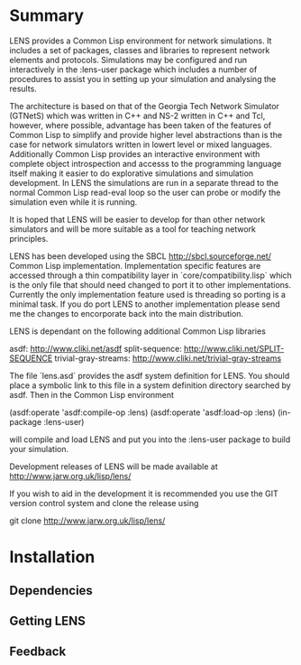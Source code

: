* Summary

LENS provides a Common Lisp environment for network simulations.  It
includes a set of packages, classes and libraries to represent network
elements and protocols. Simulations may be configured and run
interactively in the :lens-user package which includes a number of
procedures to assist you in setting up your simulation and analysing
the results.

The architecture is based on that of the Georgia Tech Network
Simulator (GTNetS) which was written in C++ and NS-2 written in C++
and Tcl, however, where possible, advantage has been taken of the
features of Common Lisp to simplify and provide higher level
abstractions than is the case for network simulators written in lowert
level or mixed languages. Additionally Common Lisp provides an
interactive environment with complete object introspection and accesss
to the programming language itself making it easier to do explorative
simulations and simulation development. In LENS the simulations are
run in a separate thread to the normal Common Lisp read-eval loop so
the user can probe or modify the simulation even while it is running.

It is hoped that LENS will be easier to develop for than other network
simulators and will be more suitable as a tool for teaching network
principles.

LENS has been developed using the SBCL <http://sbcl.sourceforge.net/>
Common Lisp implementation. Implementation specific features are
accessed through a thin compatibility layer in
`core/compatibility.lisp` which is the only file that should need
changed to port it to other implementations. Currently the only
implementation feature used is threading so porting is a minimal
task. If you do port LENS to another implementation please send me the
changes to encorporate back into the main distribution.

LENS is dependant on the following additional Common Lisp libraries

asdf: <http://www.cliki.net/asdf>
split-sequence: <http://www.cliki.net/SPLIT-SEQUENCE>
trivial-gray-streams: http://www.cliki.net/trivial-gray-streams

The file `lens.asd` provides the asdf system definition for LENS. You
should place a symbolic link to this file in a system definition
directory searched by asdf. Then in the Common Lisp environment

  (asdf:operate 'asdf:compile-op :lens)
  (asdf:operate 'asdf:load-op :lens)
  (in-package :lens-user)

will compile and load LENS and put you into the :lens-user package to
build your simulation.

Development releases of LENS will be made available
at http://www.jarw.org.uk/lisp/lens/

If you wish to aid in the development it is recommended you use the 
GIT version control system and clone the release using

git clone http://www.jarw.org.uk/lisp/lens/



* Installation
** Dependencies
** Getting LENS
** Feedback
